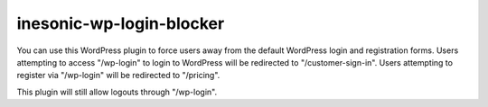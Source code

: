 =========================
inesonic-wp-login-blocker
=========================
You can use this WordPress plugin to force users away from the default
WordPress login and registration forms.  Users attempting to access
"/wp-login" to login to WordPress will be redirected to "/customer-sign-in".
Users attempting to register via "/wp-login" will be redirected to "/pricing".

This plugin will still allow logouts through "/wp-login".
